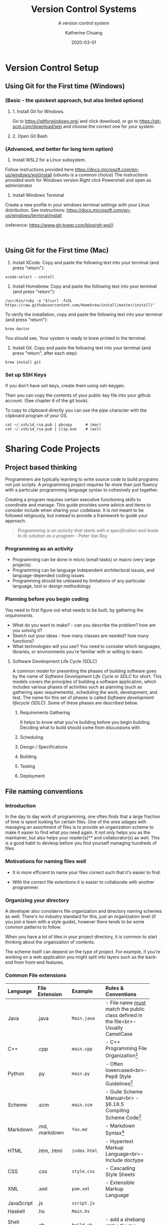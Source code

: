 #+TITLE: Version Control Systems
#+SUBTITLE:  A version control system
#+AUTHOR:    Katherine Chuang
#+EMAIL:     chuang@sci.brooklyn.cuny.edu
#+CREATOR:   katychuang
#+DATE:      2020-03-01
#+OPTIONS:   H:3 num:nil  \n:nil @:t ::t |:t ^:t -:t f:t *:t <:t
#+OPTIONS:   TeX:t LaTeX:t skip:nil d:nil todo:t pri:nil tags:not-in-toc
#+ALT_TITLE: Lecture Notes


#+HUGO_BASE_DIR: ../hugo/
#+HUGO_SECTION: guides
#+HUGO_CATEGORIES: git


* Version Control Setup
:PROPERTIES:
:+title: First time Setup
:EXPORT_HUGO_SECTION: guides
:EXPORT_HUGO_BUNDLE: VCS
:EXPORT_FILE_NAME: _index
:UNNUMBERED: toc
:END:

** Using Git for the First time (Windows)
*** (Basic - the quickest approach, but also limited options)
**** 1. Install Git for Windows.
   Go to https://gitforwindows.org/ and click download, or
   go to https://git-scm.com/download/win and choose the correct one for your system.
**** 2. Open Git Bash.

*** (Advanced, and better for long term option)
1. Install WSL2 for a Linux subsystem.
Follow instructions provided here https://docs.microsoft.com/en-us/windows/wsl/install (ubuntu is a common choice)
	The instructions provided work for Windows version
	Right click Powershell and open as administrator
	
2. Install Windows Terminal

Create a new profile in your windows terminal settings with your Linux distribution. See instructions:  https://docs.microsoft.com/en-us/windows/terminal/install

(reference: https://www.git-tower.com/blog/git-wsl/)

 
** Using Git for the First time (Mac)

1. Install XCode. Copy and paste the following text into your terminal (and press "return"):
#+BEGIN_SRC shell
xcode-select --install
#+END_SRC

2. Install Homebrew. Copy and paste the following text into your terminal (and press "return"):
#+BEGIN_SRC shell
/usr/bin/ruby -e "$(curl -fsSL https://raw.githubusercontent.com/Homebrew/install/master/install)"
#+END_SRC

To verify the installation, copy and paste the following text into your terminal (and press "return"):
#+BEGIN_SRC shell
brew doctor
#+END_SRC
You should see, Your system is ready to brew printed in the terminal.

3. Install Git. Copy and paste the following text into your terminal (and press "return", after each step):
#+BEGIN_SRC shell
brew install git
#+END_SRC

*** Set up SSH Keys

If you don't have ssh keys, create them using ssh-keygen.

Then you can copy the contents of your public key file into your github account. (See chapter 6 of the git book).

To copy to clipboard directly you can use the pipe character with the clipboard program of your OS.

#+BEGIN_SRC shell
cat ~/.ssh/id_rsa.pub | pbcopy      # (mac)
cat ~/.ssh/id_rsa.pub | clip.exe    # (wsl)
#+END_SRC


* Sharing Code Projects
:PROPERTIES:
:EXPORT_HUGO_BUNDLE: vcs
:Export_FILE_NAME: index
:EXPORT_HUGO_CATEGORIES: projects
:END:
** Project based thinking

Programmers are typically learning to write source code to build programs not just scripts. A programming project requires far more than just fluency with a particular programming language syntax to cohesively put together.

Creating a program requires certain executive functioning skills to coordinate and manage. This guide provides some advice and items to consider include when sharing your codebase. It is not meant to be followed religiously, but instead to provide a framework to guide your approach.

#+BEGIN_QUOTE
/Programming is an activity that starts with a specification and leads to its solution as a program/ - Peter Van Roy
#+END_QUOTE

*** Programming as an activity

- Programming can be done in micro (small tasks) or macro (very large projects)
- Programming can be language independent architectural issues, and language-depended coding issues
- Programming should be unbiased by limitations of any particular language, tool or design methodology

*** Planning before you begin coding
You need to first figure out what needs to be built, by gathering the /requirements/.

-  What do you want to make? - can you describe the problem? how are you solving it?
- Sketch out your ideas  - how many classes are needed? how many functions?
- What technologies will you use? You need to consider which languages, libraries, or environments you're familiar with or willing to learn.

**** Software Development Life Cycle (SDLC)
:PROPERTIES:
:UNNUMBERED: TOC
:END:

A common model for presenting the phases of building software goes by the name of /Software Development Life Cycle/ or /SDLC/ for short. This models covers the principles of building a software application, which includes various phases of activities such as planning (such as gathering spec requirements), scheduling the work, development, and test.  The name for this set of phases is called /Software development lifecycle (SDLC)/. Some of these phases are described below.

***** Requirements Gathering
It helps to know what you're building before you begin building. Deciding what to build should come from discussions with
***** Scheduling
***** Design / Specifications
***** Building
***** Testing
***** Deployment

** File naming conventions
:PROPERTIES:
:EXPORT_DATE: 2020-01-28
:EXPORT_FILE_NAME:  filename
:END:

*** Introduction

In the day to day work of programming, one often finds that a large fraction of time is spent looking for certain files. One of the wise adages with managing an assortment of files is to provide an organization scheme to make it easier to find what you need again. It not only helps you as the maintainer, but also helps your reader(s)** and collaborator(s) as well. This is a good habit to devleop before you find yourself managing hundreds of files.

*** Motivations for naming files well

- It is more efficient to name your files correct such that it's easier to find.

- With the correct file extentions it is easier to collaborate with another programmer.

*** Organizing your directory

A developer also considerrs file organization and directory naming schemes as well. There's no industry standard for this, just an organization level (if you join a team with a style guide), however there tends to be some common patterns to follow.

When you have a lot of tiles in your project directory, it is common to start thinking about the organization of contents.

The scheme itself can depend on the type of project. For example, if you're working on a web application you might split into layers such as the back-end from front-end features.

*** Common File extensions

#+CAPTION: This is a table of some common file naming conventions.
#+attr_html: :class zebra-striping sane-table


| Language     | File Extension | Example      | Rules & Conventions                                                                  |
|--------------+----------------+--------------+--------------------------------------------------------------------------------------|
| <l>          | <l12>          | <l12>        | <l>                                                                                  |
| Java         | .java          | ~Main.java~  | - File name _must_ match the public class defined in the file<br>- Usually CamelCase |
|--------------+----------------+--------------+--------------------------------------------------------------------------------------|
| C++          | .cpp           | ~main.cpp~   | - C++ Programming File Organization[fn:1]                                            |
|--------------+----------------+--------------+--------------------------------------------------------------------------------------|
| Python       | .py            | ~main.py~    | - Often lowercased<br>- Pep8 Style Guidelines[fn:2]                                  |
|--------------+----------------+--------------+--------------------------------------------------------------------------------------|
| Scheme       | .scm           | ~main.scm~   | - Guile Scheme Manual<br>  - §6.18.5 Compiling Scheme Code[fn:3]                     |
|--------------+----------------+--------------+--------------------------------------------------------------------------------------|
| Markdown     | .md, .markdown | ~foo.md~     | - Markdown Syntax[fn:4]                                                              |
|--------------+----------------+--------------+--------------------------------------------------------------------------------------|
| HTML         | .htm, .html    | ~index.html~ | - Hypertext Markup Language<br>- Include doctype                                     |
|--------------+----------------+--------------+--------------------------------------------------------------------------------------|
| CSS          | .css           | ~style.css~  | - Cascading Style Sheets                                                             |
|--------------+----------------+--------------+--------------------------------------------------------------------------------------|
| XML          | .xml           | ~pom.xml~    | - Extensible Markup Language                                                         |
|--------------+----------------+--------------+--------------------------------------------------------------------------------------|
| JavaScript   | .js            | ~script.js~  |                                                                                      |
|--------------+----------------+--------------+--------------------------------------------------------------------------------------|
| Haskell      | .hs            | ~Main.hs~    |                                                                                      |
|--------------+----------------+--------------+--------------------------------------------------------------------------------------|
| Shell Script | .sh            | ~build.sh~   | - add a shebang at the the top, ~#!/bin/sh~                                          |
|--------------+----------------+--------------+--------------------------------------------------------------------------------------|

*** Common Directory Names

- ~/src~ - for your packages & classes
- ~/test~ - for unit tests
- ~/docs~ - for documentation, generated and manually edited
- ~/lib~ - 3rd party libraries
- ~/etc~ - unrelated stuff
- ~/bin~ (or /classes) - compiled classes, output of your compile
- ~/dist~ - for distribution packages, hopefully auto generated by a build system

from https://stackoverflow.com/a/8594

*** Ignoring files with your VCS repository

If you're using Git you can specify a ~.gitignore~ file that contains a list of filenames to ignore

- https://www.atlassian.com/git/tutorials/saving-changes/gitignore
- https://git-scm.com/docs/gitignore


** Include a README with your project
:PROPERTIES:
:EXPORT_FILE_NAME: 2_readme
:EXPORT_DATE:   2020-10-01
:END:

*** What is a README?
This is a file that is named ~README~, that usually resides in the root of your project directory. This name comes from the command *Read me.* as in the situation of handing a project off to another developer and writing a memo to them that should be read first before the source code.

In a way, it serves as an executive summary of your project. It gives your reader a chance to understand what's going on since source code doesn't describe the intent and purpose of projects very well.

*** What should go into a README?

The readme should contain description about what the project is about, and also information to build and/or run your program.

An example of a barebones README can be found at https://github.com/cisc3130-s20/assignment-template

Within this file it starts with the title of the project, followed by instructions for setting up a development environment and then some info on where code can be saved.

There's generally no industry standard on the order sections should go or how to name the sections. It's generally based on what makes sense to you, and/or what you think would help your reader.

*** Formatting a README

This file is usually a text file. It can be written in plain text, however you can also choose to use some sort of formatting if you're publishing your project on GitHub and the like. That formatting is called ~markdown~ - it is a way to help your text be more readable on the web page.

 For example, if you want to add a title to your markdown you can use a single ~#~ symbol to mark it as a heading level 1 (top level). You can add inline code snippets using the ` character or a code block with three ticks as fences around the section.

 The other formatting possibilities like bold and italics is a lot like formatting chat messages in discord and slack, with a mixture of _, *, ~ symbols to mean varoius things. Take a look at the markdown page for more guidance.

*** Read more about READMEs

- Make a README because no one can read your mind https://www.makeareadme.com/
** Checklists
:PROPERTIES:
:EXPORT_FILE_NAME: 4_checklist
:END:

*** Elements to include with your project repository
:PROPERTIES:
:NUMBERED: toc
:END:

Note that these items do not include anything about /documentation/, which should also be included with coding projects.

**** [ ]  1. Project description
    - Description of the program such as a [README file](https://www.makeareadme.com/)
    - Project requirement(s) and tracking. Sample approaches listed below:
        - [TODO file to track their task list](https://github.blog/2014-04-28-task-lists-in-all-markdown-documents/)
        - [CHANGELOG file](https://keepachangelog.com/en/1.0.0/) to track revisions,
        - Use issue tracker that comes with a github repo, respond to issues in your commit messages
        - Whatever else you think of that is relevant
    - [ ]  Instructions on how to run your program or code
    - [ ]  Description of technologies used

**** [ ]  2. Source code with comments
    - [ ]  Comments describe why each class and function exist
    - [ ]  Comments describe any conditional or control flow logic

**** [ ]  3. Submit to the form before deadline
    - [ ]  Link to your code (you can use any platform. GitHub is common)
    - [ ]  Repository is either public, or you've added me as a collaborator

#+BEGIN_QUOTE
*"Writing documentation is like saving for retirement. It's hard to tell if you have enough at the time you're doing it. Only later can you tell if you have enough, and usually you wish you had more." -J.Wirth*
#+END_QUOTE

*** Elements of Style and Presentation
- [ ]  Clean Code
- [ ]  Indentation throughout code is uniform
- [ ]  Sensible comments
    - [ ]  Comments are included with each method, to describe why it exists
    - [ ]  Input parameters and output parameters described
    - [ ]  Comments describe classes
- [ ]  Variable names make sense

*** Other Enhancements
  **Nice to have**

- [ ]  Sensible commits
    - [ ]  Each commit to version control makes sense
- [ ]  Testing
    - [ ]  Prepare a brief description of test cases to run on your code
    - [ ]  Prepare scripts/code for running the tests
    - [ ]  Report on the test cases

Elements included with your submission:

- [ ]  Project description
- [ ]  Instructions on how to run your program or code
- [ ]  Description of technologies used

** References
- [Advice] Leslie Lamport. 2015. Who builds a house without drawing blueprints? *Communications of the ACM* 58, 4 (April 2015), 38–41. DOI:[https://doi-org.ez-proxy.brooklyn.cuny.edu/10.1145/2736348](https://doi-org.ez-proxy.brooklyn.cuny.edu/10.1145/2736348)
- [Advice] Clean Code [https://cs.lmu.edu/~ray/notes/cleancode/](https://cs.lmu.edu/~ray/notes/cleancode/)
- [Advice] Planning a programming project [https://www.khanacademy.org/computing/computer-programming/programming/good-practices/a/planning-a-programming-project](https://www.khanacademy.org/computing/computer-programming/programming/good-practices/a/planning-a-programming-project)
* Git
:PROPERTIES:
:UNNUMBERED: TOC
:EXPORT_HUGO_BUNDLE: git
:EXPORT_FILENAME: index
:END:
Version control systems are used in managing revision control of project artifacts, and maintaining a history of changes to each artifact. Artifacts can include documents, source code, and much more.

Motivations for Source Version Control
- Keeping track of code
- Storing versions of code changes
- Restoring previous versions
- Reviewing work history
- Collaborating in a group
- Backup
- There are two main approaches to version control management systems. That is, they can either be centralized, or decentralized repositories. This page covers Git is a decentralized system.
* Terminology
** Git vs GitHub
*Git* — The version control tool that GitHub is built on top of. You do not need GitHub to use Git. You can install git to your machine to use locally.

*GitHub* is a hosting service using git the open source revision control system. Github’s service allows you to share your code with the world, and also has several other collaboration features.
** Common Git Commands
:PROPERTIES:
:UNNUMBERED: toc
:CUSTOM_ID: commands
:END:

Some common workflow steps

| Command                  | Description                               |
|--------------------------+-------------------------------------------|
| ~git add~                | puts changes to the stage                 |
| ~git commit~             | logs the staged                           |
| ~git push origin master~ | uploads the local master branch to server |

Other common commands

| Command               | Description                                |
|-----------------------+--------------------------------------------|
| ~git pull~            | downloads latest version from server       |
| ~git fetch~           | checks for changes but doesn't download it |
| ~git clone <address>~ | copies a server version to local machine   |
| ~git remote -v~       | shows the server address                   |

** Workspace and Commits
- *Workspace* :: this is where you have files you’re editing in a folder
- *Stage* :: this is where you put files or selected lines into an area to be given a commit message
- *Commit Log* :: a history of committed changes.
* Slides

{{< gslides  src="docs.google.com/presentation/d/e/2PACX-1vT2kM37LbJ-fWzQ8abHChTC-uPAqkwr0XXy1hOiZYF26KpQIyaDiQnJcBHyMFfd8rc4wjyXaYiU1Y0t/embed?start=false&amp;loop=false&amp;delayms=3000" >}}


* Workflow for "syncing" your local and remote repos

The first time you copy from the server, you are /cloning/ the repository. Once you have a local copy, getting more updates is considered a /pull/.

When you make edits on your local machine, you save snapshots or /revisions/ to your /commit log/. When you're done for the day, you can /push/ or upload changes back to ther remote.

[[https://i.imgur.com/CJB4iMS.png]]


* Suggested reading
- Read Chapters 1-2 of the git book: https://git-scm.com/book/en/v2

- Creating a new repository on GitHub https://help.github.com/en/github/creating-cloning-and-archiving-repositories/creating-a-new-repository
- https://learngitbranching.js.org/


[fn:1]C++ Programming/Programming Languages/C++/Code/File Organization. (2020, April 16). Wikibooks, The Free Textbook Project. from https://en.wikibooks.org/w/index.php?title=C%2B%2B%5FProgramming/Programming%5FLanguages/C%2B%2B/Code/File%5FOrganization&oldid=3676078.

[fn:2]PEP 8 – Style Guide for Python Code https://www.python.org/dev/peps/pep-0008/

[fn:3]Guile Reference Manual https://www.gnu.org/software/guile/manual/guile.pdf#page=406&zoom=100,0,96

[fn:4]Markdown: Syntax https://daringfireball.net/projects/markdown/syntax

References
- [1]: https://libraries.mit.edu/data-management/store/organize/
- [2]: https://docs.python-guide.org/writing/structure/
- [3]: http://opensource.guide/starting-a-project/#launching-your-own-open-source-project
- [4]: https://medium.com/@msandin/strategies-for-organizing-code-2c9d690b6f33


* GitHub :@git:@vcs:
:PROPERTIES:
:EXPORT_HUGO_SECTION: guides
:EXPORT_HUGO_BUNDLE: VCS
:EXPORT_TITLE: GitHub
:EXPORT_FILE_NAME: github
:UNNUMBERED: toc
:END:

#+TOC: headlines 2 local

*** What is GitHub?

GitHub (https://github.com/) is a hosting platform for version control with collaborative features. It uses the Git version control technology.

**** What is version control?

Version control systems (VCS) are used in managing revision control of project artifacts such as source code and documentation. VCS are used for maintaining a history of changes to each artifact. Artifacts can include documents, source code, and much more.


There are two main approaches to version control management systems. That is, they can either be centralized, or decentralized repositories. This page covers Git is a decentralized system.

**** Motivations for Source Version Control
Some of the motivations for version control include the following:

- Keeping track of code
- Storing versions of code changes
- Restoring previous versions
- Reviewing work history
- Collaborating in a group
- Backup

*** What is GitHub used for?

GitHub is used for version control, which enables the ability for team collaboration on a single codebase. Often you'll see that open source software is published here, as there are other features such as star/fork/issues for others to collaborate on the project progress.


*** How do you create a GitHub account?

Go to https://github.com/join in a web browser and fill in the form.

*** How do I start using GitHub?

The first time you use GitHub (and the first time using GitHub with any new machine), you need to set up the SSH connection between your local machine and the GitHub server so that they know it's you publishing code to your account.

Follow the sections linked from this GitHub Documentation page [[https://docs.github.com/en/github/authenticating-to-github/connecting-to-github-with-ssh][Connecting to GitHub with SSH]]. Don't blindly follow all the sections, start from the top and consider whether you need to move onto the next section.

Often times it's enough to use a single public key for most projects as you're starting out. This public key is often saved in the location `~/.ssh` The `~` symbol is called a tilde and it often signifies the home directory.

*** How do I start a project with GitHub?

/work in progress/


*** How do I work on an existing repository?

/work in progress/


*** What is the workflow for using GitHub?

/work in progress/

*** Where can I get more help?

GitHub publishes some guides on using GitHub effectively at https://guides.github.com/

GitHub also maintains a GitHub.com Help Documentation at https://docs.github.com/en/github

*** Hosting Project Page on Github Pages

This is a feature provided by GitHub where you can host websites directly from your GitHub repository. These websites are typically static files, meaning there is no database no backend. For example, this website is hosted on GitHub Pages, it was built with a static site generator.

To find out more, go to https://pages.github.com

**** How to create your home page (easy way)

When you use GitHub pages, you can access your website at the url http://username.github.io and the underlying files would be found in your repository, which is the repository can be found at url pattern http://github.com/username/username.github.io

This section walks you through step by step. These instructions are taken directly from GitHub's docs.

*Short version:*
1. Create a repo of name: *yourusername*.github.io
2. Go to that repo's settings and check the box for your pages (note the drop down option selected)
3. Add ~.html~ files to your repo

You should be able to access your website from ~http://yourusername.github.io~

*Longer version:*
1. From your account, create a new repo with the name following the pattern ~yourusername.github.io~ where you use your username to replace the part that says ~yourusername~ -- this is the basis for producing a website hosted by github pages (https://pages.github.com/).
2. Confirm that the pages feature is turned on for that repository, under the settings menu.
3. This allows you to host files under your GitHub account.
   a. You could use the github.com web interface to upload each file individually, however I recommended you take time at some point in your career to gain familiarity with the workflow of using git commands from your machine terminal.
   b. Upload the images and html files to that repo.
4. If set up properly you should be able to access your website from http://username.github.io


* COMMENT Local Variables   :ARCHIVE:
# Local Variables:
# eval: (org-hugo-auto-export-mode)
# End:
